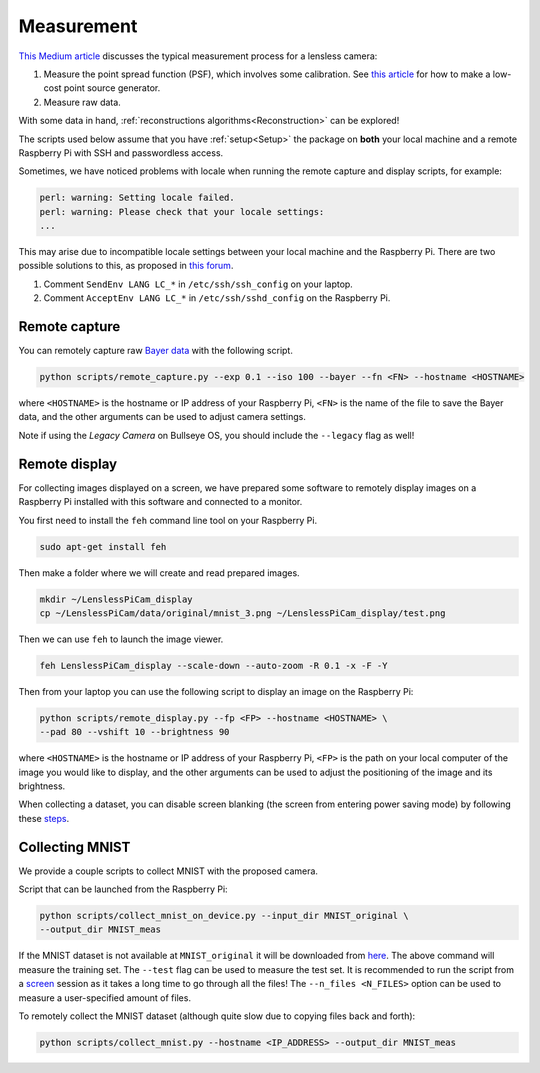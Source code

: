 Measurement
===========

`This Medium article <https://medium.com/@bezzam/measuring-a-diffusercam-psf-and-raw-data-b01ee29eda4>`__
discusses the typical measurement process for a lensless camera:

#. Measure the point spread function (PSF), which involves some calibration. See `this article <https://medium.com/@bezzam/measuring-an-optical-psf-with-an-arduino-an-led-and-a-cardboard-box-2f3ddac660c1>`__ for how to make a low-cost point source generator.
#. Measure raw data.

With some data in hand, :ref:`reconstructions algorithms<Reconstruction>` can be explored!

The scripts used below assume that you have :ref:`setup<Setup>` the package on **both** your 
local machine and a remote Raspberry Pi with SSH and passwordless access.

Sometimes, we have noticed problems with locale when running the remote capture and
display scripts, for example:

.. code:: bash

   perl: warning: Setting locale failed.
   perl: warning: Please check that your locale settings:
   ...

This may arise due to incompatible locale settings between your local
machine and the Raspberry Pi. There are two possible solutions to this,
as proposed in `this
forum <https://forums.raspberrypi.com/viewtopic.php?t=11870>`__. 

#. Comment ``SendEnv LANG LC_*`` in ``/etc/ssh/ssh_config`` on your laptop.
#. Comment ``AcceptEnv LANG LC_*`` in ``/etc/ssh/sshd_config`` on the Raspberry Pi.

Remote capture 
--------------

You can remotely capture raw `Bayer data <https://medium.com/@bezzam/bayer-capture-and-processing-with-the-raspberry-pi-hq-camera-in-python-8496fed9dcb7>`__ 
with the following script.

.. code:: bash

   python scripts/remote_capture.py --exp 0.1 --iso 100 --bayer --fn <FN> --hostname <HOSTNAME>

where ``<HOSTNAME>`` is the hostname or IP address of your Raspberry Pi,
``<FN>`` is the name of the file to save the Bayer data, and the other
arguments can be used to adjust camera settings.

Note if using the *Legacy Camera* on Bullseye OS, you should include the
``--legacy`` flag as well!

Remote display 
--------------

For collecting images displayed on a screen, we have prepared some
software to remotely display images on a Raspberry Pi installed with
this software and connected to a monitor.

You first need to install the ``feh`` command line tool on your
Raspberry Pi.

.. code:: bash

   sudo apt-get install feh

Then make a folder where we will create and read prepared images.

.. code:: bash

   mkdir ~/LenslessPiCam_display
   cp ~/LenslessPiCam/data/original/mnist_3.png ~/LenslessPiCam_display/test.png

Then we can use ``feh`` to launch the image viewer.

.. code:: bash

   feh LenslessPiCam_display --scale-down --auto-zoom -R 0.1 -x -F -Y

Then from your laptop you can use the following script to display an
image on the Raspberry Pi:

.. code:: bash

   python scripts/remote_display.py --fp <FP> --hostname <HOSTNAME> \
   --pad 80 --vshift 10 --brightness 90

where ``<HOSTNAME>`` is the hostname or IP address of your Raspberry Pi,
``<FP>`` is the path on your local computer of the image you would like
to display, and the other arguments can be used to adjust the
positioning of the image and its brightness.

When collecting a dataset, you can disable screen blanking (the screen
from entering power saving mode) by following these `steps <https://pimylifeup.com/raspberry-pi-disable-screen-blanking/>`__.

Collecting MNIST 
----------------

We provide a couple scripts to collect MNIST with the proposed camera.

Script that can be launched from the Raspberry Pi:

.. code:: bash

   python scripts/collect_mnist_on_device.py --input_dir MNIST_original \
   --output_dir MNIST_meas

If the MNIST dataset is not available at ``MNIST_original`` it will be
downloaded from `here <http://yann.lecun.com/exdb/mnist/>`__. The above
command will measure the training set. The ``--test`` flag can be used
to measure the test set. It is recommended to run the script from a
`screen <https://linuxize.com/post/how-to-use-linux-screen/>`__
session as it takes a long time to go through all the files! The
``--n_files <N_FILES>`` option can be used to measure a user-specified
amount of files.

To remotely collect the MNIST dataset (although quite slow due to
copying files back and forth):

.. code:: bash

   python scripts/collect_mnist.py --hostname <IP_ADDRESS> --output_dir MNIST_meas